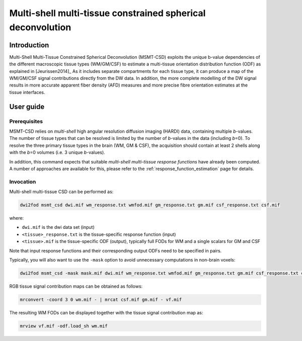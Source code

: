 .. _msmt_csd:

Multi-shell multi-tissue constrained spherical deconvolution
============================================================

Introduction
------------

Multi-Shell Multi-Tissue Constrained Spherical Deconvolution (MSMT-CSD)
exploits the unique b-value dependencies of the different macroscopic
tissue types (WM/GM/CSF) to estimate a multi-tissue orientation distribution
function (ODF) as explained in [Jeurissen2014]_ As it includes separate
compartments for each tissue type, it can produce a map of the WM/GM/CSF signal
contributions directly from the DW data. In addition, the more complete
modelling of the DW signal results in more accurate apparent fiber density
(AFD) measures and more precise fibre orientation estimates at the tissue
interfaces.

User guide
----------

Prerequisites
^^^^^^^^^^^^^

MSMT-CSD relies on *multi-shell* high angular resolution diffusion imaging
(HARDI) data, containing multiple *b*-values. The number of tissue types that can
be resolved is limited by the number of *b*-values in the data (including
*b*\=0). To resolve the three primary tissue types in the brain (WM, GM & CSF),
the acquisition should contain at least 2 shells along with the *b*\=0 volumes
(i.e. 3 unique *b*-values).

In addition, this command expects that suitable *multi-shell multi-tissue response functions*
have already been computed. A number of approaches are available for this,
please refer to the :ref:`response_function_estimation` page for details.



Invocation
^^^^^^^^^^

Multi-shell multi-tissue CSD can be performed as:

.. code-block:: console

  dwi2fod msmt_csd dwi.mif wm_response.txt wmfod.mif gm_response.txt gm.mif csf_response.txt csf.mif

where:

- ``dwi.mif`` is the dwi data set (input)

- ``<tissue>_response.txt`` is the tissue-specific response function (input)

- ``<tissue>.mif`` is the tissue-specific ODF (output), typically full FODs for WM and a single scalars for GM and CSF

Note that input response functions and their corresponding output ODFs need to be specified in pairs.

Typically, you will also want to use the ``-mask`` option to avoid unnecessary computations in non-brain voxels:

.. code-block:: console

   dwi2fod msmt_csd -mask mask.mif dwi.mif wm_response.txt wmfod.mif gm_response.txt gm.mif csf_response.txt csf.mif

RGB tissue signal contribution maps can be obtained as follows:

.. code-block:: console

   mrconvert -coord 3 0 wm.mif - | mrcat csf.mif gm.mif - vf.mif

The resulting WM FODs can be displayed together with the tissue signal contribution map as:

.. code-block:: console

   mrview vf.mif -odf.load_sh wm.mif



